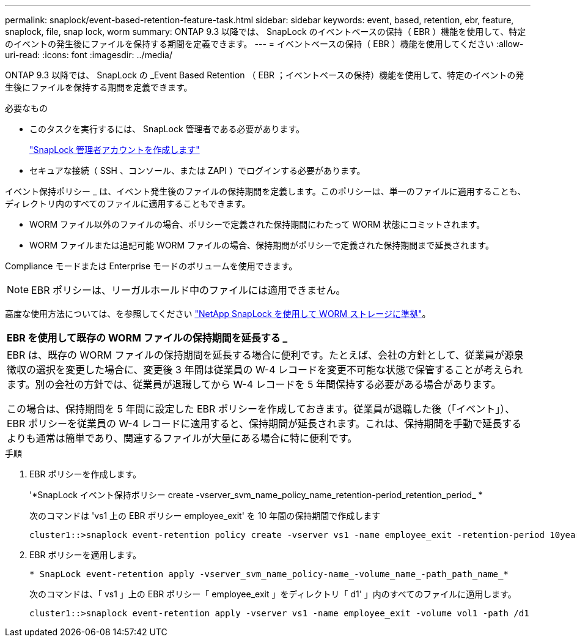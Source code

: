 ---
permalink: snaplock/event-based-retention-feature-task.html 
sidebar: sidebar 
keywords: event, based, retention, ebr, feature, snaplock, file, snap lock, worm 
summary: ONTAP 9.3 以降では、 SnapLock のイベントベースの保持（ EBR ）機能を使用して、特定のイベントの発生後にファイルを保持する期間を定義できます。 
---
= イベントベースの保持（ EBR ）機能を使用してください
:allow-uri-read: 
:icons: font
:imagesdir: ../media/


[role="lead"]
ONTAP 9.3 以降では、 SnapLock の _Event Based Retention （ EBR ；イベントベースの保持）機能を使用して、特定のイベントの発生後にファイルを保持する期間を定義できます。

.必要なもの
* このタスクを実行するには、 SnapLock 管理者である必要があります。
+
link:create-compliance-administrator-account-task.html["SnapLock 管理者アカウントを作成します"]

* セキュアな接続（ SSH 、コンソール、または ZAPI ）でログインする必要があります。


イベント保持ポリシー _ は、イベント発生後のファイルの保持期間を定義します。このポリシーは、単一のファイルに適用することも、ディレクトリ内のすべてのファイルに適用することもできます。

* WORM ファイル以外のファイルの場合、ポリシーで定義された保持期間にわたって WORM 状態にコミットされます。
* WORM ファイルまたは追記可能 WORM ファイルの場合、保持期間がポリシーで定義された保持期間まで延長されます。


Compliance モードまたは Enterprise モードのボリュームを使用できます。

[NOTE]
====
EBR ポリシーは、リーガルホールド中のファイルには適用できません。

====
高度な使用方法については、を参照してください link:https://www.netapp.com/us/media/tr-4526.pdf["NetApp SnapLock を使用して WORM ストレージに準拠"]。

|===


| *EBR を使用して既存の WORM ファイルの保持期間を延長する _* 


 a| 
EBR は、既存の WORM ファイルの保持期間を延長する場合に便利です。たとえば、会社の方針として、従業員が源泉徴収の選択を変更した場合に、変更後 3 年間は従業員の W-4 レコードを変更不可能な状態で保管することが考えられます。別の会社の方針では、従業員が退職してから W-4 レコードを 5 年間保持する必要がある場合があります。

この場合は、保持期間を 5 年間に設定した EBR ポリシーを作成しておきます。従業員が退職した後（「イベント」）、 EBR ポリシーを従業員の W-4 レコードに適用すると、保持期間が延長されます。これは、保持期間を手動で延長するよりも通常は簡単であり、関連するファイルが大量にある場合に特に便利です。

|===
.手順
. EBR ポリシーを作成します。
+
'*SnapLock イベント保持ポリシー create -vserver_svm_name_policy_name_retention-period_retention_period_ *

+
次のコマンドは 'vs1 上の EBR ポリシー employee_exit' を 10 年間の保持期間で作成します

+
[listing]
----
cluster1::>snaplock event-retention policy create -vserver vs1 -name employee_exit -retention-period 10years
----
. EBR ポリシーを適用します。
+
`* SnapLock event-retention apply -vserver_svm_name_policy-name_-volume_name_-path_path_name_*`

+
次のコマンドは、「 vs1 」上の EBR ポリシー「 employee_exit 」をディレクトリ「 d1' 」内のすべてのファイルに適用します。

+
[listing]
----
cluster1::>snaplock event-retention apply -vserver vs1 -name employee_exit -volume vol1 -path /d1
----

